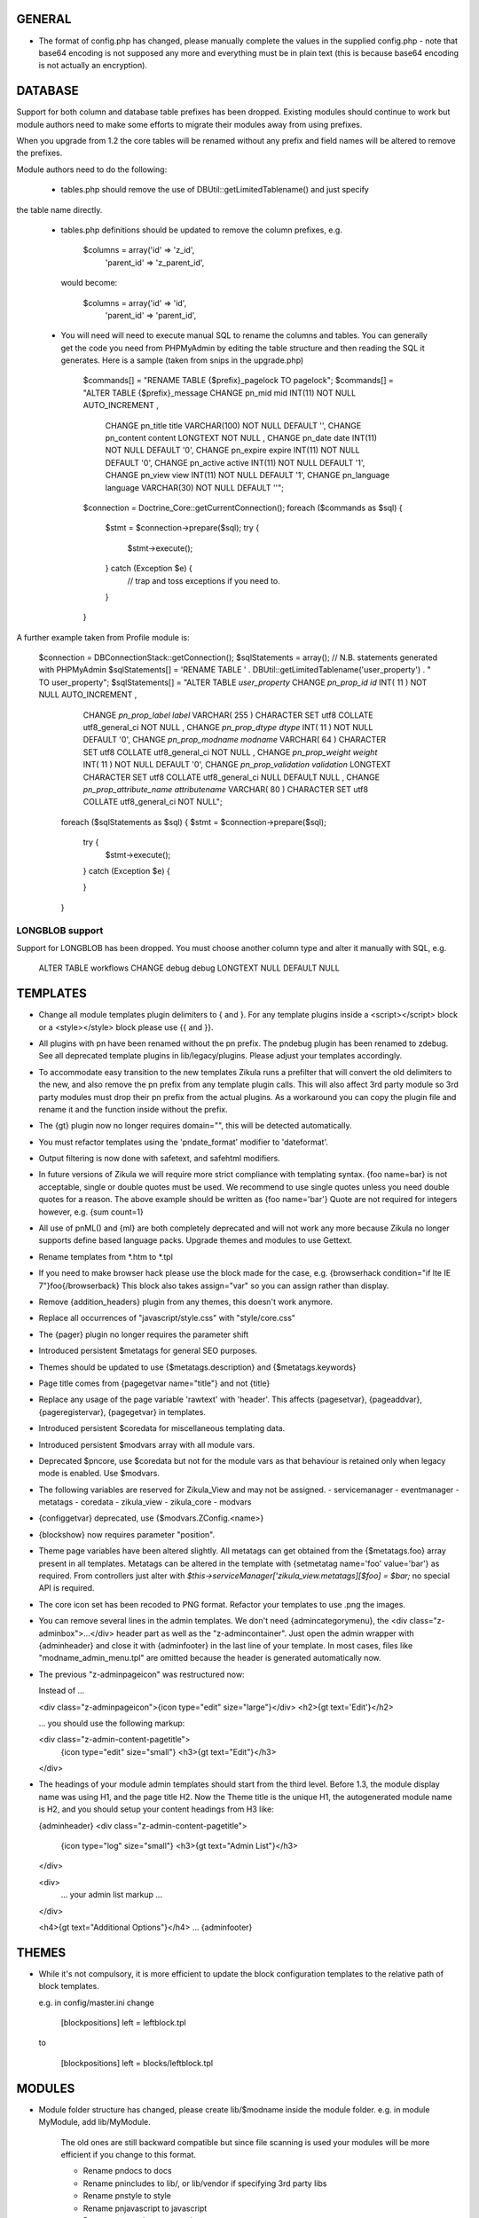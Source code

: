 GENERAL
=======
- The format of config.php has changed, please manually complete the values in
  the supplied config.php - note that base64 encoding is not supposed any more
  and everything must be in plain text (this is because base64 encoding is not
  actually an encryption).

DATABASE
========

Support for both column and database table prefixes has been dropped.  Existing 
modules should continue to work but module authors need to make some efforts to
migrate their modules away from using prefixes.

When you upgrade from 1.2 the core tables will be renamed without any prefix and
field names will be altered to remove the prefixes.

Module authors need to do the following:

  - tables.php should remove the use of DBUtil::getLimitedTablename() and just specify
the table name directly.

  - tables.php definitions should be updated to remove the column prefixes, e.g.

        $columns = array('id'        => 'z_id',
                         'parent_id' => 'z_parent_id',

    would become: 

        $columns = array('id'        => 'id',
                         'parent_id' => 'parent_id',

  - You will need will need to execute manual SQL to rename the columns and tables.  You can generally
    get the code you need from PHPMyAdmin by editing the table structure and then reading the SQL
    it generates.  Here is a sample (taken from snips in the upgrade.php)

        $commands[] = "RENAME TABLE {$prefix}_pagelock TO pagelock";
        $commands[] = "ALTER TABLE {$prefix}_message CHANGE pn_mid mid INT(11) NOT NULL AUTO_INCREMENT ,
                       CHANGE pn_title title VARCHAR(100) NOT NULL DEFAULT  '',
                       CHANGE pn_content content LONGTEXT NOT NULL ,
                       CHANGE pn_date date INT(11) NOT NULL DEFAULT  '0',
                       CHANGE pn_expire expire INT(11) NOT NULL DEFAULT  '0',
                       CHANGE pn_active active INT(11) NOT NULL DEFAULT  '1',
                       CHANGE pn_view view INT(11) NOT NULL DEFAULT  '1',
                       CHANGE pn_language language VARCHAR(30) NOT NULL DEFAULT  ''";

        $connection = Doctrine_Core::getCurrentConnection();
        foreach ($commands as $sql) {
            $stmt = $connection->prepare($sql);
            try {
                $stmt->execute();
            } catch (Exception $e) {
                // trap and toss exceptions if you need to.
            }
        }

A further example taken from Profile module is:

        $connection = DBConnectionStack::getConnection();
        $sqlStatements = array();
        // N.B. statements generated with PHPMyAdmin
        $sqlStatements[] = 'RENAME TABLE ' . DBUtil::getLimitedTablename('user_property') . " TO user_property";
        $sqlStatements[] = "ALTER TABLE `user_property` CHANGE `pn_prop_id` `id` INT( 11 ) NOT NULL AUTO_INCREMENT ,
           CHANGE `pn_prop_label` `label` VARCHAR( 255 ) CHARACTER SET utf8 COLLATE utf8_general_ci NOT NULL ,
           CHANGE `pn_prop_dtype` `dtype` INT( 11 ) NOT NULL DEFAULT '0',
           CHANGE `pn_prop_modname` `modname` VARCHAR( 64 ) CHARACTER SET utf8 COLLATE utf8_general_ci NOT NULL ,
           CHANGE `pn_prop_weight` `weight` INT( 11 ) NOT NULL DEFAULT '0',
           CHANGE `pn_prop_validation` `validation` LONGTEXT CHARACTER SET utf8 COLLATE utf8_general_ci NULL DEFAULT NULL ,
           CHANGE `pn_prop_attribute_name` `attributename` VARCHAR( 80 ) CHARACTER SET utf8 COLLATE utf8_general_ci NOT NULL";
         foreach ($sqlStatements as $sql) {
         $stmt = $connection->prepare($sql);
             try {
                 $stmt->execute();
             } catch (Exception $e) {

             }   
         }

LONGBLOB support
----------------

Support for LONGBLOB has been dropped.  You must choose another column type and 
alter it manually with SQL, e.g.

    ALTER TABLE workflows CHANGE debug debug LONGTEXT NULL DEFAULT NULL


TEMPLATES
=========
- Change all module templates plugin delimiters to { and }.  For any template
  plugins inside a <script></script> block or a <style></style> block please
  use {{ and }}.

- All plugins with pn have been renamed without the pn prefix.  The pndebug
  plugin has been renamed to zdebug. See all deprecated template plugins in
  lib/legacy/plugins. Please adjust your templates accordingly.

- To accommodate easy transition to the new templates Zikula runs a prefilter
  that will convert the old delimiters to the new, and also remove the pn prefix
  from any template plugin calls. This will also affect 3rd party module so
  3rd party modules must drop their pn prefix from the actual plugins.  As a
  workaround you can copy the plugin file and rename it and the function inside
  without the prefix.

- The {gt} plugin now no longer requires domain="", this will be detected automatically.

- You must refactor templates using the 'pndate_format' modifier to 'dateformat'.

- Output filtering is now done with safetext, and safehtml modifiers.

- In future versions of Zikula we will require more strict compliance with templating
  syntax.  {foo name=bar} is not acceptable, single or double quotes must be used.
  We recommend to use single quotes unless you need double quotes for a reason.
  The above example should be written as {foo name='bar'}
  Quote are not required for integers however, e.g. {sum count=1}

- All use of pnML() and {ml} are both completely deprecated and will not work
  any more because Zikula no longer supports define based language packs.
  Upgrade themes and modules to use Gettext.

- Rename templates from *.htm to *.tpl

- If you need to make browser hack please use the block made for the case, e.g.
  {browserhack condition="if lte IE 7"}foo{/browserback}
  This block also takes assign="var" so you can assign rather than display.

- Remove {addition_headers} plugin from any themes, this doesn't work anymore.

- Replace all occurrences of "javascript/style.css" with "style/core.css"

- The {pager} plugin  no longer requires the parameter shift

- Introduced persistent $metatags for general SEO purposes.

- Themes should be updated to use {$metatags.description} and {$metatags.keywords}

- Page title comes from {pagegetvar name="title"} and not {title}

- Replace any usage of the page variable 'rawtext' with 'header'. This affects 
  {pagesetvar}, {pageaddvar}, {pageregistervar}, {pagegetvar} in templates.

- Introduced persistent $coredata for miscellaneous templating data.

- Introduced persistent $modvars array with all module vars.

- Deprecated $pncore, use $coredata but not for the module vars as that behaviour
  is retained only when legacy mode is enabled.  Use $modvars.

- The following variables are reserved for Zikula_View and may not be assigned.
  - servicemanager
  - eventmanager
  - metatags
  - coredata
  - zikula_view
  - zikula_core
  - modvars

- {configgetvar} deprecated, use {$modvars.ZConfig.<name>}

- {blockshow} now requires parameter "position".

- Theme page variables have been altered slightly.  All metatags can get obtained from
  the {$metatags.foo} array present in all templates.  Metatags can be altered in the
  template with {setmetatag name='foo' value='bar'} as required.  From controllers
  just alter with `$this->serviceManager['zikula_view.metatags][$foo] = $bar;` no special
  API is required.

- The core icon set has been recoded to PNG format.  Refactor your templates to use .png
  the images.

- You can remove several lines in the admin templates. We don't need {admincategorymenu},
  the <div class="z-adminbox">...</div> header part as well as the "z-admincontainer".
  Just open the admin wrapper with {adminheader} and close it with {adminfooter} in the
  last line of your template.
  In most cases, files like "modname_admin_menu.tpl" are omitted because the header is 
  generated automatically now.

- The previous "z-adminpageicon" was restructured now:
  
  Instead of ...
  
  <div class="z-adminpageicon">{icon type="edit" size="large"}</div>
  <h2>{gt text='Edit'}</h2> 
  
  ... you should use the following markup:

  <div class="z-admin-content-pagetitle">
    {icon type="edit" size="small"}
    <h3>{gt text="Edit"}</h3>
  </div>
   
- The headings of your module admin templates should start from the third level.
  Before 1.3, the module display name was using H1, and the page title H2.
  Now the Theme title is the unique H1, the autogenerated module name is H2,
  and you should setup your content headings from H3 like:

  {adminheader}
  <div class="z-admin-content-pagetitle">
    {icon type="log" size="small"}
    <h3>{gt text="Admin List"}</h3>
  </div>

  <div>
    ... your admin list markup ...
  </div>

  <h4>{gt text="Additional Options"}</h4>
  ...
  {adminfooter}


THEMES
======
- While it's not compulsory, it is more efficient to update the block configuration
  templates to the relative path of block templates.

  e.g. in config/master.ini change

    [blockpositions]
    left = leftblock.tpl

  to

    [blockpositions]
    left = blocks/leftblock.tpl

MODULES
=======
- Module folder structure has changed, please create lib/$modname inside the module
  folder.  e.g. in module MyModule, add lib/MyModule.

    The old ones are still backward compatible but since file scanning is used
    your modules will be more efficient if you change to this format.

    - Rename pndocs to docs
    - Rename pnincludes to lib/, or lib/vendor if specifying 3rd party libs
    - Rename pnstyle to style
    - Rename pnjavascript to javascript
    - Rename pntemplates to templates

- Rename pntables.php to tables.php.  Change the function inside to $modulename_tables()

- Module folders now MUST start with a capital letter.

- Rename pnversion.php to lib/MyModule/Version.php
  Edit the contents like so:

    class MyModule_Version extends Zikula_AbstractVersion
    {
        public function getMetaData()
        {
            $meta = array();
            $meta['displayname']    = $this->__('MyModule example');
            $meta['description']    = $this->__("Example MyModule description.");
            //! module name that appears in URL
            $meta['url']            = $this->__('mymodule');
            $meta['version']        = '1.5.3';
            $meta['capabilities']   = array('profile' => array('version' => '1.0'));
            $meta['securityschema'] = array('MyModule::' => '::');
            return $meta;
        }
    }

  NOTE: Version numbers must be in the form 'a.b.c' e.g '1.0.0'

  Notice the new capabilities key.  This is an indexed array of arrays.
  array('profile' => array('version' => '1.0', 'anotherkey' => 'anothervalue')
        'message' => array('version' => '1.0', 'anotherkey' => 'anothervalue'));

  The following APIs can be used
    ModUtil::getModulesCapableOf()
    ModUtil::isCapable()
    ModUtil::getCapabilitiesOf()
    {html_select_modules capability='...'}

(Note in the following examples, $type must always start with a capital letter
 and all remaining characters must be lower case).

- Move module controllers (pnuser.php, pnadmin.php etc) to lib/$modname/Controller/$type
  e.g.
    pnuser.php => lib/MyModule/Controller/User.php

  Refactor the controllers, encapulating all functions inside 
  class $modname_Controller_$type extends Zikula_AbstractController
  e.g.
    class MyModule_Controller_User extends Zikula_AbstractController

  Make all functions public which should be accessible from the browser.
  Internal methods which should not be accessible outside the class should be made
  protected or private.  If you subclass Zikula_AbstractController, inherited methods
  will not be accessible even if they are public.

- Move module APIs (pnuserapi.php, pnadminapi.php etc) to lib/$modname/Api/$type
  e.g.
    pnuserapi.php => lib/MyModule/Api/User.php

  Refactor the APIs, encapulating all functions inside 
  class $modname_Api_$type extends Zikula_AbstractApi
  e.g.
    class MyModule_Api_User extends Zikula_AbstractApi

  Make all functions public which should be accessible from ModUtil::apiFunc().
  Internal methods which should not be accessible outside the class should be made
  protected or private.

- Move module blocks (pnblocks/foo.php etc) to lib/$modname/$type
  e.g.
    blocks/foo.php => lib/MyModule/Block/Foo.php

  Refactor the Blocks, encapulating all functions inside 
  class $modname_block_$type extends Zikula_Controller_AbstractBlock
  e.g.
    class MyModule_Block_Foo extends Zikula_Controller_AbstractBlock

  Make all functions public which should be accessible from outside the class.
  Internal methods which should not be accessible outside the class should be made
  protected or private.

- For all Controllers, APIs and Blocks, change gettext function calls
  OO modulea now have access to convenience where the domain is calculated
  automatically.

    $this->__($msgid)
    $this->__f($msgid, $params)
    $this->_n($singular, $plural, $count)
    $this->_fn($sin, $plu, $n, $params)

  Remove any $dom = ZLanguage::getModuleDomain() calls except from version.php

- For all Controllers and Blocks, remove any pnRender::getInstance() calls entirely.
  $this->view is automatically available: $this->view->assign(), $this->view->fetch()
  etc.

- Rename and move pninit.php to lib/MyModule/Installer.php
  Encapulate all functions in class $modname extends Zikula_Installer
  e.g.
    class MyModule_Installer extends Zikula_Installer
  
  Rename init() to install().
  Rename delete() to uninstall().

  Make all function public except for internal ones which should not be accessible outside the class,
  in which case make the protected or private.  Generally speaking only
  install(), upgrade() and uninstall() should be public.

  If your module was not compliant with previous standards you must
  - Add $meta['oldnames'] = array(oldnames,....); // in Version.php
  - Migrate any modvars with

        $modvars = ModUtil::getVar($oldname);
        if ($modvars) {
            foreach ($modvars as $key => $value) {
                $this->setVar($key, $value);
            }
            ModUtil::delVar($oldname);
        }

- Interactive install/upgrade/uninstall
  If there are any interactive install methods, please add these to lib/$modname/Controller/Interactiveinstaller.php
  e.g.
    lib/MyModule/Controller/Interactiveinstaller.php
    contains class MyModule_Controller_Interactiveinstaller extends Zikula_InteractiveInstaller (notice the casing).

  Basically, if the interactive installers has method install() that will override the install() in
  the main Installer.php, if it has upgrade() it will override the main upgrade() and if it has
  uninstall() it will override the uninstall() method.  Note, the override happen only at
  the initial install, upgrade, uninstall process when the user clicks to install/upgrade/uninstall.
  At the laste step, of the interactive process the installer will invoke the Installer.php methods to
  do the actual final process.

  Subsequent steps can be named arbitarily in the interactive installer controller class.  For example you might have
  upgrade_step1()
  upgrade_step2()
  etc.

- If you need any bootstrapping, like making a library available create bootstrap.php, this is
  included when the Module is first 'loaded'.

- If you use categorisation please refactor to use the following classes:
    PNCategory => Categories_DBObject_Category
    PNCategoryArray => Categories_DBObject_CategoryArray
    PNCategoryRegistry => Categories_DBObject_Registry
    PNCategoryRegistryArray => Categories_DBObject_RegistryArray

    Remove all references to Loader::loadClassFromModule, Loader::loadClassFromModuleArray()

- If you have any FilterUtil filter, replace any occurrence of $this->pntable with $this->dbtable

- FilterUtil can work with Doctrine passing the Record name to the constructor. i.e:

    $query = Doctrine_Query::create()
         ->from('MyModule_Model_MyModel tbl');

    $filter = new FilterUtil('MyModule', 'MyModule_Model_MyModel', $filter_args);
    $fwhere = $filter->GetSQL();

    $query->where($where)
          ->addWhere($fwhere);

    If you want to notify to FilterUtil of any JOIN present on your Doctrine Query, you can pass
    the main table alias and the join information in the $args:

    $joinInfo[] = array('join_table'         =>  'MyModule_Model_AnotherModel',
                        'join_alias'         =>  'another',
                        'join_field'         =>  array('fieldName1', 'fieldName2'),
                        'object_field_name'  =>  array('fieldAlias1', 'fieldAlias2'));

    $filter_args = array(
                         'varname' => 'filter',
                         'alias'   => 'tbl',
                         'join'    => $joinInfo
                        );

    $query->select('another.fieldName1 fieldAlias1, another.fieldName2 fieldAlias2')
          ->leftJoin('MyModule_Model_AnotherModel another ON another.id = tbl.another_id')

    And be able to filter the JOIN also with filter=fieldAlias1:eq:value

- Remove any references to Loader::loadClass() - classes are loaded automatically.

- Replace any usage of the page variable 'rawtext' with 'header'. This affects 
  calls to the PageUtil functions.

- You may now use the following convenience methods from OO controllers and APIs.
    (see lib/Zikula/Base.php for details)

    $this->throwNotFound()
    $this->throwNotFoundIf()
    $this->throwNotFoundUnless()

    $this->throwForbidden()
    $this->throwForbiddenIf()
    $this->throwForbiddenUnless()

    $this->redirect()
    $this->redirectIf()
    $this->redirectUnless()

URL STANDARDS
=============

All URLs must explicitly include module, type, and func in the GET request.
Please update all templates that generate URLs via ModUtil::url() or in templates {modurl ..}
so that full URLs are generated.  Assuming that type will default to 'user' and func will
default to 'main' are now no longer valid.

Custom API functions for `encodeurl()` should not remove the func parameter, unless a
custom `decodeurl()` function subsequently restores it. The execution of a custom 
`decodeurl()` function should always result in a URL that explicitly includes the
module name, type, and func components. If the URL encoded by a custom `encodeurl()`
function is to be decoded partially or fully by standard core functions, then only 
URLs having a type equal to 'user' should be encoded, and the func parameter should 
not be removed, even if it is equal to 'main'.

CSRF PROTECTION
===============
Templates should now use

    <input type="hidden" name="csrftoken" value="{insert name='csrftoken'}" />

And to check in the controller, use

    $this->checkCsrfToken();


HOOKS
=====
Hooks in Zikula 1.3.0 are not compatible with Zikula legacy hooks system.  In general,
modules written for Zikula 1.3.0 will not trigger the old hook system at all, nor will
the old hook system work with legacy mode off.  Please refer to the HOOKS documentation
regarding hooks.

DBOBJECT
========
- Rename classes to $modname_DBObject_$type and move to lib/$modname/DBObject/$type.php
  e.g
    MyModule_DBObject_Payments and move to lib/MyModule/DBObject/Payments.php
    MyModule_DBObject_PaymentsArray and move to lib/MyModule/DBObject/PaymentsArray.php

- Change the constructor of your DBObjects (was PNObject)
  from ClassName() to __construct() and to invoke parent constructor
  change $this->PNObject() to parent::__construct().

- Do not use Loader::loadClassFromModule to get DBObject class names any more.
  Simply build the class name or hard code it.

DBUTIL
======
- DBUtil::executeSQL used to return a ADODB object but now returns a PHP PDO
  object.  This means any code that previously iterated on the ADODB object
  will now break.  Please use of DBUtil::marshallObjects() after any manual
  SELECT through DBUtil::executeSQL() e.g.:

    [php]
    $res = DBUtil::executeSql ($sql);
    $objectArray = DBUtil::marshallObjects ($res, $ca, ...);

  Alternatively you can use the PDO return object.  PDO is built into PHP so
  accessing the PDO object is considered API complaint.  PDO documentation is
  available at http://php.net/PDO


MISCELLANEOUS
=============
- Theme module APIs theme_userapi_clear_compiled(), theme_userapi_clear_cache(),
  and pnrender_userapi_clear_compiled(), pnrender_userapi_clear_cache() are
  deprecated.  Please use Zikula_View::clear_compiled(), Zikula_View::clear_cache() and
  Theme::clear_compiled(), Theme::clear_cache().

- Now you can add a requirement check for your blocks which will display a
  message if it's necessary into the admin panel. eg: the language block will be
  visible only if the multilanguage system is enabled, so for this block a
  requirement message was aded to inform the admin that this block will not be
  visible until he enables the multilanguage system.

- You may now customise the core with Event Handler, these can be loaded in
  config/EventHandlers.  The classes should be the same as the filename and
  extend from CustomEventHandler.

- In modules you can autoload event handlers by calling
  EventUtil::attachCustomHandlers($path) which should be a folder with
  just event handlers, or if you have static method handler just load them
  directly with EventUtil::getManager()->attach($name, $callable); [see ** below]
  This method could be used to load event handler dynamically from a ConfigVar()
  containing array('name' => $name, 'callable' => $callable);

  ** Note that a callable is in the following format:-
       Foo::bar() = array('Foo', 'bar')
       $foo->bar = array($foo, 'bar')
       myfunction() = 'myfunction'

- The name of the classes are Modulename_$type (case sensitive).
  The $func argument would be the public methods contained therein.
  Also see the EventHandlers folder which shows how a method can be
  added to the controller via a notify() events of name
  'controller.method_not_found' and 'controllerapi.method_not_found'
  for APIs.

- OO modules will initialise an autoloader for the module automatically so
  a call to a class Example_DBObject_Users would load
  module/Example/lib/Example/DBObject/Users.php - the class contained should be
  Example_DBObject_Users.

  Please note that because of the use of ModUtil::func() and ModUtil::apiFunc()
  Controller and Controller Apis must be named according to the type in real
  camel case (ucwords).  E.g. type = adminform means the file *must* be names
  Adminform and NOT AdminForm.  The class name would be Modulename_Adminform.

- You may now optionally include bootstrap.php in your module root directory.
  This will be loaded during ModUtil::load/ModUtil::loadGeneric() automatically.

- You may additionally register autoloaders with
  ZLoader::addAutoloader($namespace, $path) where
  $namespace is the first part of the PEAR classname, and $path is
  the path to the containing folder.  Use bootstrap.php.

- If you have any front controllers, please note the bootstrapping process has
  been changed, see index.php for example.

- It is not acceptable to query the session for the user id.  You must use
  UserUtil::getVar('uid');

- To determine if the user is the anonymous user, please use UserUtil::isGuestUser()

API CHANGES
===========
There is a shell script in SVN tool/ to rename all these for you automatically
and accurately.

- pnMod* now all deprecated see ModUtil::*
- pnUser* deprecated, see UserUtil::*
- pnBlock deprecated, see BlockUtil::*
- pn* deprecated see System::*
- Legacy APIs for BC are stored in legacy/Compat.php and legacy/Api.php

- The prefixes are NOT gone for the class function based controllers like pnadmin etc.
  This is deliberate to encourage you to move to OO module controllers.


WORKFLOW CHANGES
================
- If you use WorkflowUtil, there are four changes for Zikula 1.3:
   - getActionsByStateArray:
       is not deprecated.
   - getActionsByState:
       now returns all the action data as array($action.id => $action),
       instead of array(id => id).
   - getActionTitlesByState:
       useful method to build the buttons for the current state,
       returning the allowed actions as array($action.id => $action.title).
   - getActionsForObject:
       now returns the result of getActionsByState.
   If you used values, replace them with the result keys, and take advantage
   of the action data now available.
- Workflow actions can define additional parameters in the XML like:
  <parameter className="z-bt-ok" titleText="Click me">button</parameter>
  and the case will be respected.


AJAX WORKFLOW CHANGES
=====================

The Zikula 1.3. ajax workflow has been changed from both the PHP and JavaScript
side.
On the JavaScript side:
- All requests should be performed using Zikula.Ajax.Request, this class is
  an extension of the prototype Ajax.Request and inherits all its methods, options
  and properties.
- For requests sent by Zikula.Ajax.Request has been added a new parameter -
  "authid", if you provide ID for element containing authid token - it will be
  automatically added to the request and then updated after receiving the response,
  it is the only recommended method for handling authid in ajax requests,
- The response returned by Zikula.Ajax.Request now has new methods for the data
  collection:
    - getAuthid - returns new authid token - usually there is no need to refer
      to this method manually, because authid should now be updated automatically
    - getMessage - returns the error or status message (or list of messages)
      registered in module controller by LogUtil
    - getData - returns the main data provided by the module controller
    - isSuccess - check if the request is successful or not
- The only recommended way to read the response is to use methods listed above,
  the response however still has all the methods and properties that has original
  Ajax.Response object
- In some cases ajax calls are made without Zikula.Ajax.Request (eg some predefined
  scripts, such as Ajax.InPlaceEditor etc) and returned response does is not extended
  with Zikula.Ajax.Response method. In such case use Zikula.Ajax.Response.extend
  method to manually extend response.

On the PHP side:
- There has been developed a whole set of classes that support responses sent to
  ajax request. Also error handling was changed.
- Module controller in case of success should always return as response one
  of the two types of objects: Zikula_Response_Ajax_Base or Zikula_Response_Ajax_Plain.
- Zikula_Response_Ajax_Base has 3 arguments:
      - $data - takes as an argument any value - a single variable or array,
        which then can be read on the JS side using the getData method
      - $message - optional param, which allows to pass message (or array of messages)
        to response; such messages will be next merged with possible messages
        from LotUtil
      - $options - optional param, which allows to add additional data to response
  In most cases, the module should return a reply of this type. In addition,
  this type of response is assumed to generate a new authid token.
- If it is necessary to send response that contains only plain text or html
  (for example, Ajax.Autocompleter from Scriptaculous requires such response)
  the module controller must return as response Zikula_Response_Ajax_Plain object.
  This class takes plain text as its $data argument. For this type of responses
  new authid token is not generated.
- Possible errors (not related to data validation) in the module controller
  must be handled via exceptions. You may first register error message using LogUtil,
  then throw an exception (eg Zikula_Exception_Forbidden for no presmission or
  Zikula_Exception_Fatal for bad authid token). You may also pass error message
  directly to exception.
- If the controller module must declare a failure because of data validation and/or
  also send some data to JS then the module should not throw an exception but instead
  return object of type Zikula_Response_Ajax_BadData. This class allows to pass
  arguments exactly the same as usual ajax responses.

Example (taken from the Permissions module):
Send a request from JS:
    // build parameters object
    var pars = {pid: permid};
    // call request class
    new Zikula.Ajax.Request(
        "ajax.php?module=permissions&func=deletepermission",
        {
            method: 'get',
            parameters: pars,
            authid 'permissionsauthid', // value of "permissionsauthid" will be
                                           added to request as authid and with
                                           response arrive it will be updated
            onComplete: permdelete_response
        }
    );

Process the request in the module controller:
    // test permissions and throw an exception on failure (in a Zikula_Base instance)
    $this->throwForbiddenUnless(SecurityUtil::checkPermission('Permissions::', '::', ACCESS_ADMIN), LogUtil::getErrorMsgPermission());

    // test permissions and throw an exception on failure (outside a Zikula_Base instance)
    if (!SecurityUtil::checkPermission('Permissions::', '::', ACCESS_ADMIN)) {
        throw new Zikula_Exception_Forbidden(LogUtil::getErrorMsgPermission());
    }

    // test authid and throw an exception on failure (in a Zikula_Base instance)
    $this->throwForbiddenUnless(SecurityUtil::confirmAuthKey(), LogUtil::getErrorMsgAuthid());

    // test authid and throw an exception on failure (outside a Zikula_Base instance)
    if (!SecurityUtil::confirmAuthKey()) {
        throw new Zikula_Exception_Fatal(LogUtil::getErrorMsgAuthid());
    }

    // when controller needs to return failure due to data validation:
    return new Zikula_Response_Ajax_BadData($this->__('Invalid input')); // Second param $data is optional

    // throw an exception from some other reason
    throw new Zikula_Exception_Fatal($this->__f('Error! Could not delete permission rule with ID %s.', $pid));

    // return response
    return new Zikula_Response_Ajax(array('pid' => $pid));

Read the response in JS
    // check if request was successful
    if (!req.isSuccess()) {
        Zikula.showajaxerror(req.getMessage());
        return;
    }
    // get data returned by module
    // if you passed eg array('pid'=>123), then you will have data.pid = 123
    var date = req.getData();

    // when ajax call was made without Zikula.Ajax.Request you have to
    // manually extend response
    transport = Zikula.Ajax.Response.extend(transport);
    // no you have access to new methods:
    transport.getData();

If you need to communicate with some javascript that is not part of the Zikula
JS framework, we provide two responses of use

    // return a plain string
    return new Zikula_Response_Ajax_Plain($string);

    // return some data that must be serialized (will be serialized by the class).
    return new Zikula_Response_Ajax_Json($mixed);


PAGEADDVAR CHANGES
==================
This API has been updated with several conveniences.  The changes are
fully backwards compatible: you will notice that pageutil includes the new
javascript references even when specifying the old ones.

Prototype and Scriptaculous have been combined into a single compressed file for
convenience.  Only validation.js and unittest.js have not been combined.

Simply including prototype will include the combined version.  There is no need
to specify ajax, prototype and scriptaculous separately any more,
simply just specify 'prototype'.

To add Livepipe, simply specify 'livepipe'.  All Livepipe files have been
compressed into one.

To add jQuery, simply specify 'jquery'.  This will set up jQuery.noConflict()
automatically.

Since Zikula 1.3 it's recommended to load core scripts using defined shortcuts.
This way all dependencies will be resolved (also required stylesheets will be
loaded). Below is list of supported shortcuts:
- prototype,
- livepipe,
- zikula,
- zikula.ui,
- zikula.imageviewer,
- zikula.itemlist,
- zikula.tree,
- validation,
- jquery


ZIKULA_VIEW / ZIKULA_THEME CLASSES
==================================
Dozens of getter and setters have been added to try and encapsulate things more and
one day, allow a more easy migration away from Smarty 2.  Please desist from
direct access to properties and use the getter/setters.

Zikula_View (and thus Zikula_Theme, Zikula_Form_View etc) all now make use of
Zikula_TranslatableInterface which means that translation methods are always
available and pre-configured to the correct domain.

Inside a template plugin simply use $view->__() etc.

FORMS
=====
There have been some very important and powerful changes to the forms framework.

New features/fixes
------------------
It is now possible to have more than one instance of a form at once.  Nonce
checking has also been improved (automatically).

All forms now are assigned their own ID.  This is available to the form template
with `{$__formid}` and in the Zikula_Form_View with the getter $view->getFormId()
It may be necessary to update any javascripts to observe forms with the new
form ID.

Form Handler
------------
Firstly the Zikula_Form_Handler interface is now enforced, so handlers must extend
Zikula_Form_Handler.

Zikula_Form_Handler class has been modified with some powerful additions.
  - Zikula_Form_View::execute() now configures handlers
    - Injects the Zikula_Form_View into the handler's view property.
    - Configures the handler with the domain of the Zikula_Form_View.
    - Invoked setup() hook in the handler.
    - The handler now executes preInitialize() and postInitialize() around the
      initialize() method.
    - Form Handlers now implement Zikula_TranslatableInterface so you may just use
      $this->__() etc.  The methods are configured with the handler domain.
  
Plugins
-------
Firstly the Zikula_Form_Plugin interface is now enforced, so plugins must extend
Zikula_Form_Plugin.

Zikula_Form_Plugin class has been modified with some powerful additions.
    - Zikula_Form_View::registerPlugin() configures the plugins after instanciation.
    - Injects the Zikula_Form_View into the plugin's view property.
    - Configures the plugin with the domain of the Zikula_Form_View.
    - Invoked setup() hook in the handler.
    - The hooks preInitialize() and postInitialize() are invoked around the
      initialize() method.
    - Form Handlers now implement Zikula_TranslatableInterface so you may just use
      $this->__() etc.  The methods are configured with the plugin's domain.
  
Please note that in cases, where plugins are being re-used, you will need to
configure them with their own domain hardcoded in the setup() 
`$this->domain = 'foo';` because by default they will take on the characteristics
of the View they were invoked by.

Plugins, Handlers and template plugins should all be separated now. Everything
is handled by autoloading.

Example layout:

lib/Foo/Form/Handler/Admin/Config.php      Foo_Form_Handler_Admin_Config
lib/Foo/Form/Handler/User/View.php         Foo_Form_Handler_User_Config
lib/Foo/Form/Plugin/Youtube.php            Foo_Form_Plugin_Youtube
templates/plugins/function.formyoutube.php The actual template plugin.

A 'zparameters' parameter was added as a direct way to assign the values of
the form plugins attributes. For instance:
$attributes = {class:z-bt-ok; confirmMessage:Are you sure?}
{formbutton commandName='delete' __text='Delete' zparameters=$attributes}

The {linkbutton} now supports an image (through the {img} plugin), using the
new parameters 'imgset' and 'imgsrc'. imgset is default to 'icons/extrasmall'.
Examples:
{linkbutton commandName='edit' __text='Edit' imgsrc='edit.gif'}
or through the core CSS:
{linkbutton commandName='edit' __text='Edit' class='z-icon-es-edit'}
{button commandName='cancel' __text='Cancel' class='z-bt-cancel'}

API COMPLIANCE
==============
The following list of things are considered non Zikula API compliant.  If you
rely on them, there is no guarantee they will remain working even from one
bugfix version to the next.

  - Accessing class properties from Smarty, Zikula_View, Zikula_View_* classes
is completely forbidden although still possible since Smarty exposes many.  We have
added getters and setter and new methods in Zikula_View to modify settings.
  - The same rules apply to the forms framework.  Please access everything via
the provided getters and setters.
  - Reliance on $GLOBALS['ZConfig'] and $GLOBALS['ZRuntime'].
  - Reliance on Zikula_Adapter_AdodbStatement being returned from DBUtil::executeSQL().

SECURITY
========
You are REQUIRED to validate and sanitize input variables.  DO NOT assume that just because
you have retrieved them from FormUtil::getPassedValues() that they are valid or safe.
FormUtil::getPassedValues() can now filter and sanitize with native PHP filter_* or you
may do this manually.
